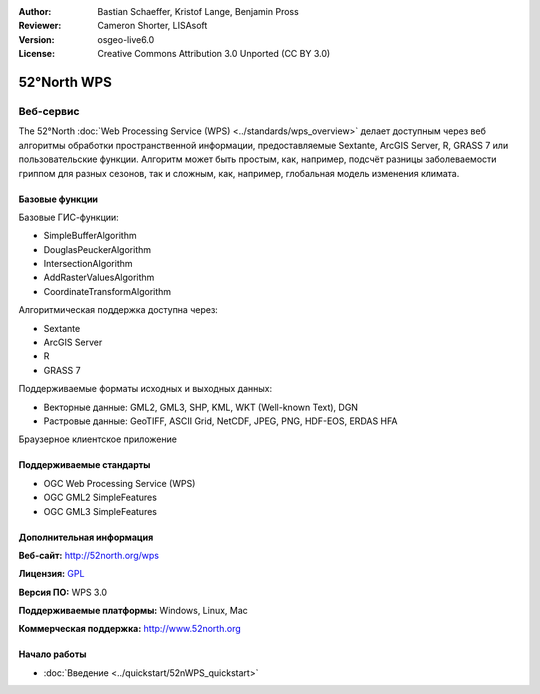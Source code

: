 :Author: Bastian Schaeffer, Kristof Lange, Benjamin Pross
:Reviewer: Cameron Shorter, LISAsoft
:Version: osgeo-live6.0
:License: Creative Commons Attribution 3.0 Unported (CC BY 3.0)

.. image:: ../../images/project_logos/logo_52North_160.png
  :scale: 100 %
  :alt: логотип проекта
  :align: right
  :target: http://52north.org/wps


52°North WPS
================================================================================

Веб-сервис
~~~~~~~~~~~~~~~~~~~~~~~~~~~~~~~~~~~~~~~~~~~~~~~~~~~~~~~~~~~~~~~~~~~~~~~~~~~~~~~~

The 52°North :doc:`Web Processing Service (WPS) <../standards/wps_overview>` делает доступным через веб алгоритмы обработки пространственной информации, предоставляемые Sextante, ArcGIS Server, R, GRASS 7 или пользовательские функции.
Алгоритм может быть простым, как, например, подсчёт разницы заболеваемости гриппом для разных сезонов, 
так и сложным, как, например, глобальная модель изменения климата.

.. image:: ../../images/screenshots/1024x768/52n_test_client.png
  :scale: 50 %
  :alt: снимок экрана
  :align: right

Базовые функции
--------------------------------------------------------------------------------

Базовые ГИС-функции:

* SimpleBufferAlgorithm
* DouglasPeuckerAlgorithm
* IntersectionAlgorithm
* AddRasterValuesAlgorithm
* CoordinateTransformAlgorithm

Алгоритмическая поддержка доступна через:

* Sextante
* ArcGIS Server
* R
* GRASS 7

Поддерживаемые форматы исходных и выходных данных:

* Векторные данные: GML2, GML3, SHP, KML, WKT (Well-known Text), DGN
* Растровые данные: GeoTIFF, ASCII Grid, NetCDF, JPEG, PNG, HDF-EOS, ERDAS HFA

Браузерное клиентское приложение

Поддерживаемые стандарты
--------------------------------------------------------------------------------

* OGC Web Processing Service (WPS)
* OGC GML2 SimpleFeatures
* OGC GML3 SimpleFeatures

Дополнительная информация
--------------------------------------------------------------------------------

**Веб-сайт:** http://52north.org/wps

**Лицензия:** `GPL <http://www.gnu.org/licenses/gpl.html>`_

**Версия ПО:** WPS 3.0

**Поддерживаемые платформы:** Windows, Linux, Mac

**Коммерческая поддержка:** http://www.52north.org


Начало работы
--------------------------------------------------------------------------------

* :doc:`Введение <../quickstart/52nWPS_quickstart>`


